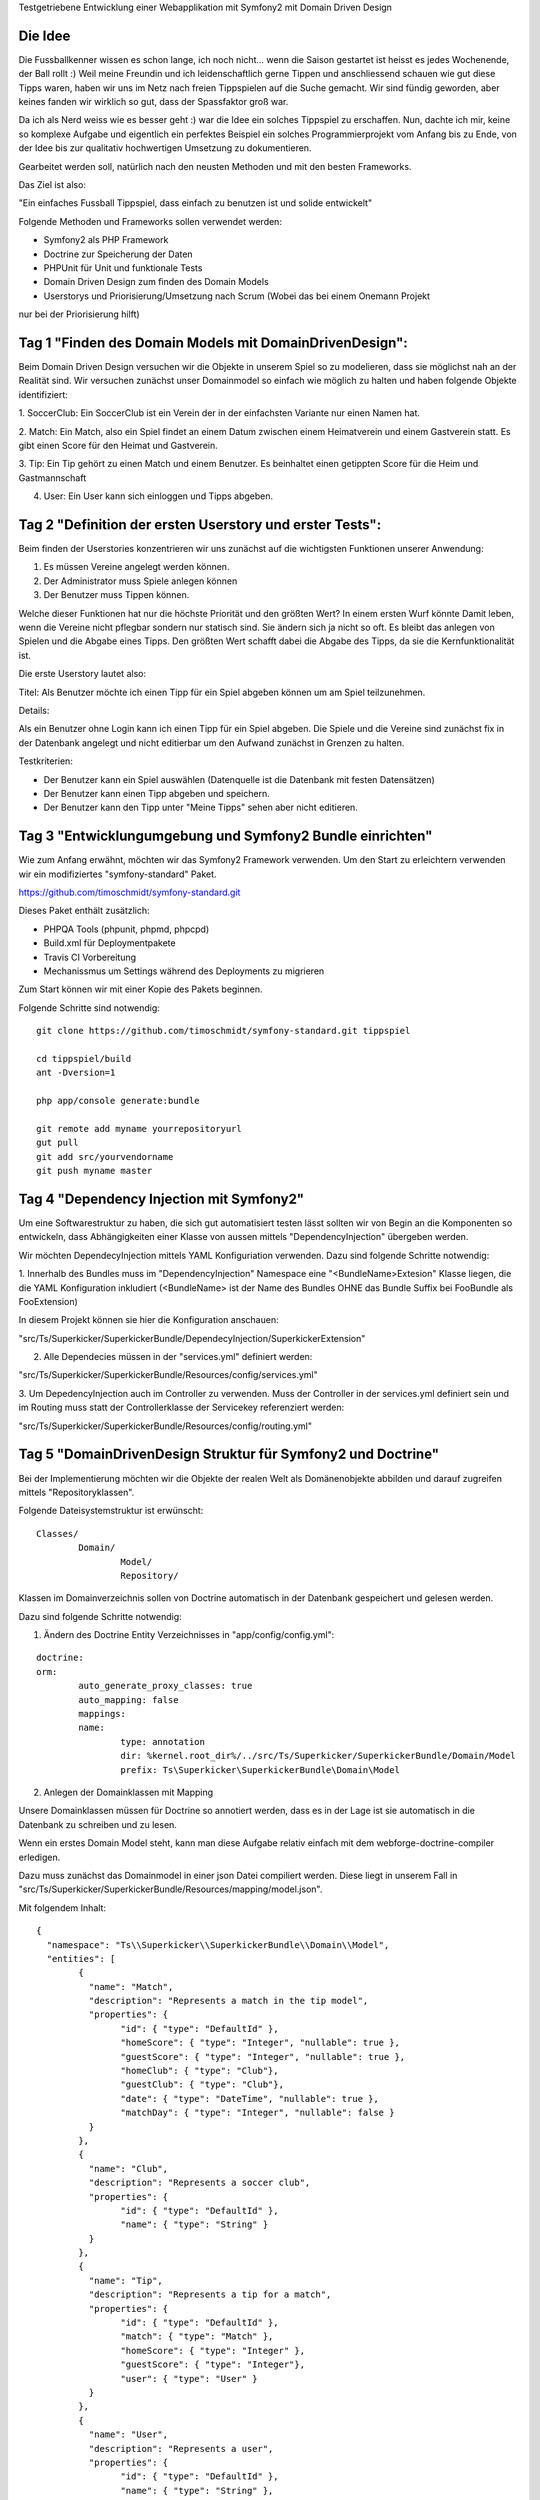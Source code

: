 Testgetriebene Entwicklung einer Webapplikation mit Symfony2 mit Domain Driven Design

Die Idee
-----------

Die Fussballkenner wissen es schon lange, ich noch nicht... wenn die Saison gestartet
ist heisst es jedes Wochenende, der Ball rollt :)
Weil meine Freundin und ich leidenschaftlich gerne Tippen und anschliessend schauen wie
gut diese Tipps waren, haben wir uns im Netz nach freien Tippspielen auf die Suche gemacht.
Wir sind fündig geworden, aber keines fanden wir wirklich so gut, dass der Spassfaktor groß war.

Da ich als Nerd weiss wie es besser geht :) war die Idee ein solches Tippspiel zu erschaffen.
Nun, dachte ich mir, keine so komplexe Aufgabe und eigentlich ein perfektes Beispiel
ein solches Programmierprojekt vom Anfang bis zu Ende, von der Idee bis zur qualitativ hochwertigen
Umsetzung zu dokumentieren.

Gearbeitet werden soll, natürlich nach den neusten Methoden und mit den besten Frameworks.

Das Ziel ist also:

"Ein einfaches Fussball Tippspiel, dass einfach zu benutzen ist und solide entwickelt"

Folgende Methoden und Frameworks sollen verwendet werden:

* Symfony2 als PHP Framework
* Doctrine zur Speicherung der Daten
* PHPUnit für Unit und funktionale Tests
* Domain Driven Design zum finden des Domain Models
* Userstorys und Priorisierung/Umsetzung nach Scrum (Wobei das bei einem Onemann Projekt
nur bei der Priorisierung hilft)


Tag 1 "Finden des Domain Models mit DomainDrivenDesign":
-----------

Beim Domain Driven Design versuchen wir die Objekte in unserem Spiel
so zu modelieren, dass sie möglichst nah an der Realität sind.
Wir versuchen zunächst unser Domainmodel so einfach wie möglich zu halten
und haben folgende Objekte identifiziert:

1. SoccerClub: Ein SoccerClub ist ein Verein der in der einfachsten Variante
nur einen Namen hat.

2. Match: Ein Match, also ein Spiel findet an einem Datum zwischen einem Heimatverein und einem Gastverein
statt. Es gibt einen Score für den Heimat und Gastverein.

3. Tip: Ein Tip gehört zu einen Match und einem Benutzer. Es beinhaltet einen getippten
Score für die Heim und Gastmannschaft

4. User: Ein User kann sich einloggen und Tipps abgeben.


Tag 2 "Definition der ersten Userstory und erster Tests":
-----------

Beim finden der Userstories konzentrieren wir uns zunächst auf die wichtigsten Funktionen
unserer Anwendung:

1. Es müssen Vereine angelegt werden können.
2. Der Administrator muss Spiele anlegen können
3. Der Benutzer muss Tippen können.

Welche dieser Funktionen hat nur die höchste Priorität und den größten Wert?
In einem ersten Wurf könnte Damit leben, wenn die Vereine nicht pflegbar sondern
nur statisch sind. Sie ändern sich ja nicht so oft. Es bleibt das anlegen von Spielen
und die Abgabe eines Tipps. Den größten Wert schafft dabei die Abgabe des Tipps,
da sie die Kernfunktionalität ist.

Die erste Userstory lautet also:

Titel: Als Benutzer möchte ich einen Tipp für ein Spiel abgeben können um
am Spiel teilzunehmen.

Details:

Als ein Benutzer ohne Login kann ich einen Tipp für ein Spiel abgeben.
Die Spiele und die Vereine sind zunächst fix in der Datenbank angelegt und nicht editierbar
um den Aufwand zunächst in Grenzen zu halten.

Testkriterien:

* Der Benutzer kann ein Spiel auswählen (Datenquelle ist die Datenbank mit festen Datensätzen)
* Der Benutzer kann einen Tipp abgeben und speichern.
* Der Benutzer kann den Tipp unter "Meine Tipps" sehen aber nicht editieren.

Tag 3 "Entwicklungumgebung und Symfony2 Bundle einrichten"
-----------

Wie zum Anfang erwähnt, möchten wir das Symfony2 Framework verwenden. Um den Start zu erleichtern
verwenden wir ein modifiziertes "symfony-standard" Paket.

https://github.com/timoschmidt/symfony-standard.git

Dieses Paket enthält zusätzlich:

* PHPQA Tools (phpunit, phpmd, phpcpd)
* Build.xml für Deploymentpakete
* Travis CI Vorbereitung
* Mechanissmus um Settings während des Deployments zu migrieren

Zum Start können wir mit einer Kopie des Pakets beginnen.

Folgende Schritte sind notwendig:

::

	git clone https://github.com/timoschmidt/symfony-standard.git tippspiel

	cd tippspiel/build
	ant -Dversion=1

	php app/console generate:bundle

	git remote add myname yourrepositoryurl
	gut pull
	git add src/yourvendorname
	git push myname master
::


Tag 4 "Dependency Injection mit Symfony2"
-----------

Um eine Softwarestruktur zu haben, die sich gut automatisiert testen lässt sollten
wir von Begin an die Komponenten so entwickeln, dass Abhängigkeiten einer
Klasse von aussen mittels "DependencyInjection" übergeben werden.

Wir möchten DependecyInjection mittels YAML Konfiguriation verwenden. Dazu sind folgende
Schritte notwendig:

1. Innerhalb des Bundles muss im "DependencyInjection" Namespace eine "<BundleName>Extesion"
Klasse liegen, die die YAML Konfiguration inkludiert (<BundleName> ist der Name des Bundles OHNE
das Bundle Suffix bei FooBundle als FooExtension)

In diesem Projekt können sie hier die Konfiguration anschauen:

"src/Ts/Superkicker/SuperkickerBundle/DependecyInjection/SuperkickerExtension"

2. Alle Dependecies müssen in der "services.yml" definiert werden:

"src/Ts/Superkicker/SuperkickerBundle/Resources/config/services.yml"

3. Um DepedencyInjection auch im Controller zu verwenden. Muss der Controller
in der services.yml definiert sein und im Routing muss statt der Controllerklasse
der Servicekey referenziert werden:

"src/Ts/Superkicker/SuperkickerBundle/Resources/config/routing.yml"

Tag 5 "DomainDrivenDesign Struktur für Symfony2 und Doctrine"
-----------

Bei der Implementierung möchten wir die Objekte der realen Welt als Domänenobjekte
abbilden und darauf zugreifen mittels "Repositoryklassen".

Folgende Dateisystemstruktur ist erwünscht:

::

	Classes/
		Domain/
			Model/
			Repository/
::

Klassen im Domainverzeichnis sollen von Doctrine automatisch in der Datenbank gespeichert und gelesen
werden.

Dazu sind folgende Schritte notwendig:

1. Ändern des Doctrine Entity Verzeichnisses in "app/config/config.yml":

::

	doctrine:
    	orm:
        	auto_generate_proxy_classes: true
        	auto_mapping: false
        	mappings:
            	name:
                	type: annotation
                	dir: %kernel.root_dir%/../src/Ts/Superkicker/SuperkickerBundle/Domain/Model
                	prefix: Ts\Superkicker\SuperkickerBundle\Domain\Model
::

2. Anlegen der Domainklassen mit Mapping

Unsere Domainklassen müssen für Doctrine so annotiert werden, dass es in der Lage ist sie
automatisch in die Datenbank zu schreiben und zu lesen.

Wenn ein erstes Domain Model steht, kann man diese Aufgabe relativ einfach mit dem
webforge-doctrine-compiler erledigen.

Dazu muss zunächst das Domainmodel in einer json Datei compiliert werden.
Diese liegt in unserem Fall in "src/Ts/Superkicker/SuperkickerBundle/Resources/mapping/model.json".

Mit folgendem Inhalt:

::

	{
	  "namespace": "Ts\\Superkicker\\SuperkickerBundle\\Domain\\Model",
	  "entities": [
		{
		  "name": "Match",
		  "description": "Represents a match in the tip model",
		  "properties": {
			"id": { "type": "DefaultId" },
			"homeScore": { "type": "Integer", "nullable": true },
			"guestScore": { "type": "Integer", "nullable": true },
			"homeClub": { "type": "Club"},
			"guestClub": { "type": "Club"},
			"date": { "type": "DateTime", "nullable": true },
			"matchDay": { "type": "Integer", "nullable": false }
		  }
		},
		{
		  "name": "Club",
		  "description": "Represents a soccer club",
		  "properties": {
			"id": { "type": "DefaultId" },
			"name": { "type": "String" }
		  }
		},
		{
		  "name": "Tip",
		  "description": "Represents a tip for a match",
		  "properties": {
			"id": { "type": "DefaultId" },
			"match": { "type": "Match" },
			"homeScore": { "type": "Integer" },
			"guestScore": { "type": "Integer"},
			"user": { "type": "User" }
		  }
		},
		{
		  "name": "User",
		  "description": "Represents a user",
		  "properties": {
			"id": { "type": "DefaultId" },
			"name": { "type": "String" },
			"clientId": { "type": "Integer" }
		  }
		}
	  ]
	}
::

Danach muss der webforge-doctrine-compiler installiert werden.
Um nicht zuviele Anhängigkeiten im Projekt zu haben, kann er ausserhalb des
Projekts installiert werden:

::

	cd <myhomedir>/.composer/
	composer init --stability="dev"
	composer global require "webforge/doctrine-compiler":"1.0.*@dev"
::

und kann danach wie folgt genutzt werden:

::

	vendor/bin/webforge-doctrine-compiler orm:compile src/Ts/Superkicker/SuperkickerBundle/Resources/mapping/models.json src/

Für jede Klassedefinition wird eine normale PHP Klasse erzeugt und eine mit dem Prefix "Compiled...". In
dieser Compiled Klasse befindet sich die Definition des Doctrine Mappings.

Um den Compiler sinnvoll zu nutzen sollte man noch die DateTime Klasse von Webforge verwenden.
Dazu sollte folgendes Paket in der Composer.json des Projekts ergänzt werden:

::

	"webforge/common": "*",
	"webforge/doctrine": "dev-master"
::

Und in der Boot Methode des Bundles muss der eigene Doctrine Datentype registriert werden:

::

	class SuperkickerBundle extends Bundle {
		...
		public function boot() {
			$em = $this->container->get('doctrine.orm.entity_manager');
			Type::addType('WebforgeDateTime', 'Webforge\Doctrine\Types\DateTimeType');
		}
		...
	}
::

3. Konfiguration der Datenbank in Symfony

Bevor die Datenbank verwendet werden kann müssen die Parameter in der app/config/parameters.yaml konfiguriert sein.

::

	parameters:
	    database_driver: pdo_mysql
		database_host: localhost
		database_port: null
		database_name: superkicker
		database_user: <Username>
		database_password: <Passwort>
::

4. Anlegen der Datenbank mit Doctrine

Nachdem alle Settings vorhanden sind kann die Datenbank angelegt werden und das
Schema erzeugt werden.

::

	php app/console doctrine:database:create
	php app/console doctrine:schema:create
::

Wenn das Schema im Nachhinein geändert werden soll kann dass mittels doctrine:schema:update
gemacht werden.

::

	php app/console doctrine:schema:update
::

Tag 6 "Testing mit Codeception"
-----------

Für das testen der Applikation verwende ich das Framework codeception.
Es bietet die Möglichkeit schnell und einfach tests zu implementieren.

Hierbei kann codeception unit, functional und acceptance tests generieren und
diese können "behaviour driven" entwickelt werden.

Um einen einfach Akzeptanz test zu implementieren gehen wir wie folgt vor:

1. codeception als require-dev dependency in der composer.json hinzufügen:

::

    "require-dev": {
	   "codeception/codeception": "*"
    }
::

2. codeception bootstrappen:

::

	php bin/codecept bootstrap
::

3. Einen Akzeptanztest generieren

::

	php bin/codecept generate:cept acceptance CreateMatch
::


4. Codeception konfiguration anpassen:

In der Datei "/tests/acceptance/acceptance.suite.yml" muss zumindest die url
angepasst werden über die die Applikation erreichbar ist.

::

	class_name: WebGuy
		modules:
    		enabled:
        	- PhpBrowser
        	- WebHelper
    	config:
        	PhpBrowser:
            	url: 'YOURURL'
::

5. Den Test (tests/acceptance/CreateMatchCept.php) mit Leben füllen:

::

	<?php
		$I = new WebGuy($scenario);
		$I->wantTo('Die Willkommensseite sehen und einen Tip anlegen');
		$I->canSeeInTitle('Willkommen im Superkicker Tippspiel');
		$I->seeLink('Tipps','/tipp/edit');
		$I->click('#tipps');
		$I->canSeeInTitle('Tipp abgeben');
		$I->canSeeElement("form");
		$I->canSee("Deine Tipps");
		$I->canSee("BVB");
		$I->fillField('#match_1_home',1);
		$I->fillField('#match_1_guest',2);
		$I->fillField('#match_2_home',3);
		$I->fillField('#match_2_guest',4);
		$I->submitForm('#tippCreate',
			array(
				'#foo' => 'bar',
				'match_1_home' => 1,
				'match_1_guest' => 2,
				'match_2_home' => 3,
				'match_2_guest' => 4
			)
		);
		$I->canSee('Deine Tipps wurden gespeichert');
::

Das obere Beispiel zeigt, wie einfach es ist einen Akzeptanztest für einen einfach UseCase
zu implementieren.


Tag 7. "Codeceptiontests erweitern"
-----------

Am vorherigen Tag haben wir einen einfachen Akzeptanztest mit codeception implementiert.
Beim ausführen komplexer Akzeptanztests ist es jedoch erforderlich, die Anwendung vor
dem Start in einen bestimmten Zustand zu versetzen und nach dem test einen definierten Endzustand
zu prüfen.

Ein etwas komplexerer test könnte in schematisch wie folgt aussehen:

1. Das System leeren
2. Zwei Vereine anlegen
3. Für diese zwei Vereine ein Match anlegen
4. Für dieses Match einen Tipp abgeben
5. Prüfen ob der Tipp gespeichert wurde

Der komplizierteste Teil ist der erste. Da der Akzeptanztest das System von aussen testet.
Wir müssen also entweder über das Userinterface ein reset erlauben oder bevor der Test
startet auf dem System den Zustand zurücksetzen.

Codeception bietet für die zweite Variante die Möglichkeit einen Datenbank Dump einzuspielen.
Da wir Doctrine verwenden einen keinen Dump pflegen möchten benötigen wir einen anderen
Weg. Die Idee wäre ist mittels Codeception per ssh folgende Kommandos zu starten:

::

	php /webroot/app/console doctrine:database:drop --force
    php /webroot/app/console doctrine:database:create
	php /webroot/app/console doctrine:schema:create
::

Am flexibelst ist es sshHost, sshUser, sshPassword und die Kommandos zum bootstrappen frei konfigurieren zu könnte.

Im Verzeichniss "tests/acceptance" wird neben der *Cept.php Datei, die den Test enthält
eine WebGuy.php implementiert. Diese kann genutzt werden um Codeception zu erweitern mit
funktionalitäten, die im Framework vermisst werden.

Der folgende Code ermöglicht es die Settings der "acceptance.suite.yml" auszulesen und die Kommandos per ssh auszuführen:

::

    /**
     * @return array
     * @throws Exception
     * @throws \Codeception\Exception\Configuration
     */
    protected function getSuiteSettings() {
        return Codeception\Configuration::suiteSettings('acceptance',Codeception\Configuration::config());
    }

    /**
     * @return void
     */
    public function resetSystem() {
        $setting = $this->getSuiteSettings();
        $bootstrapSettings = $setting["modules"]["config"]["SshBootstrap"];
        $connection = ssh2_connect($bootstrapSettings['host']);
        ssh2_auth_password($connection, $bootstrapSettings['user'], $bootstrapSettings['password']);

        foreach($bootstrapSettings['commands'] as $command) {
            ssh2_exec($connection, $command);
            sleep(5);
        }
    }
::

Nun kann die acceptance.suite.yml wie folgt erweitert werden:

::

	class_name: WebGuy
	modules:
		enabled:
			- PhpBrowser
			- WebHelper
		config:
			PhpBrowser:
				url: 'http://webhost/app_dev.php/'
			SshBootstrap:
				host: 'webhost'
				user:   'vagrant'
				password: 'vagrant'
				commands:
					- 'php /webroot/app/console doctrine:database:drop --force'
					- 'php /webroot/app/console doctrine:database:create'
					- 'php /webroot/app/console doctrine:schema:create'
::


Tag 8. "Die Templateengine Twig in Symfony2"
-----------

Die bevorzugte Templateengine für Symfony2 ist Twig. Twig bietet eine Fülle an Features, die
die schnelle Umsetzung von Views unterstützen

* Schleifen
* IfElse
* ViewHelper für einfache Viewlogik (trim, round, ### TODO)
* ...

Standardgemäss sind die Templates eines Bundle in "<BundleRoot>/views/Resources/views/" gespeichert.
Für unser Bundle sind sie also in "src/Ts/Superkicker/SuperkickerBundle/Resources/views" gespeichert.

Pro Controller gibt es ein Unterverzeichnis und pro Action kann es in diesem ein Template geben
(muss es aber nicht:)).

Ein Template wird aus dem Controller gerendert und es können Variablen an das Template übergeben werden:

::

	return $this->templating->renderResponse(
		'SuperkickerBundle:Match:edit.html.twig',
		array(
			'allMatches' => $allMatches,
			'matchId' => $match,
			'allClubs' => $allClubs
		)
	);
::

Jenachdem wie man Symfony2 konfiguriert (DependencyInjection, Annotationen, ...) erfolgt das Rendern
des Templates wie hier explizit oder implizit am Ende der Methode vom Framework.

Tag 9 "Templatevererbung mit Twig in Symfony2"
-----------

Um Blöcke in einem Template wiederverwenden zu können bietet Twig die Möglichkeit
von einem Basistemplate zu erben. Mittels "extends" kann dieses inkludiert werden.

::

	{% extends "base.html.twig" %}
::

Das Basis Template liegt bei Symfony per Konvention in "app/Resources/views/base.html.twig".
Wichtig hierbei ist, dass es standardgemäß  NICHT im Bundle selber liegt.

Ein solches Basistemplate definiert Bereich in Form von Blöcken. Diese
Blöcke können dann im konkreten Template überschrieben werden.

Das folgende Beispiel zeigt ein einfaches Basistemplate in "app/Resources/views/base.html.twig":

::

	<!DOCTYPE html>
	<html>
		<head>
			<link rel="stylesheet" href="style.css"/>
			<title>{% block title %}{% endblock %}</title>
		</head>
			<div id="navigation">
				{% block menu %}
					<ul class="nav navbar-nav">
						<li><a href="{{ path('ts_superkicker_index') }}" id="home">Home</a></li>
					</ul>
				{% endblock %}
			</div>
			<div id="content">{% block content %}{% endblock %}</div>
		</body>
	</html>
::

Im oberen Beispiel wird im Block "menu" eine Navigation gerendert. Diese Navigation ist bei einer
Webandwendungen auf Unterseiten oftmals identisch. Der Block "content" ist im Basistemplate leer definiert
und wird im erbenden Template überschrieben um den Inhalt der Unterseite zu definieren.

Ein konkretes Template, dass von "base.html.twig" erbt kann wir folgt aussehen:

Beispiel ("/src/Ts/Superkicker/SuperkickerBundle/Resources/views/Club/edit.html.twig"):

::

	{% extends "base.html.twig" %}

	{% block title %}Clubs editieren{% endblock %}

	{% block content %}
		{% if saved %}
			<div class="alert alert-success" role="alert">Die Clubs wurden gespeichert.</div>
		{% endif %}
		<form action="{{ path('ts_superkicker_club_save') }}" id="clubCreate" method="post">
			<table class="table">
				{% for club in allClubs %}
					<tr>
						<td>
							<input type="text"
								   name="clubs[{{ club.id }}][name]"
								   id="club_{{ club.id }}_name"
								   value="{{ club.name | default() }}" class="form-control"/>

						</td>

					</tr>
				{% endfor %}
				<tr>
					<td>
						<input type="text"
							   name="clubs[new][name]"
							   id="club_new_name"
							   value="" class="form-control"/>

					</td>

				</tr>

			</table>
			<input type="submit" class="btn btn-default navbar-btn" value="Speichern"/>
		</form>

	{% endblock %}
::

Das erbende Template inkludiert das Basistemplate in der ersten Zeile und überschreibt die Bereiche "content" und "title".

Tag 10. "Integration von Twitter Bootstrap in eine Symfony2 App"
-----------
